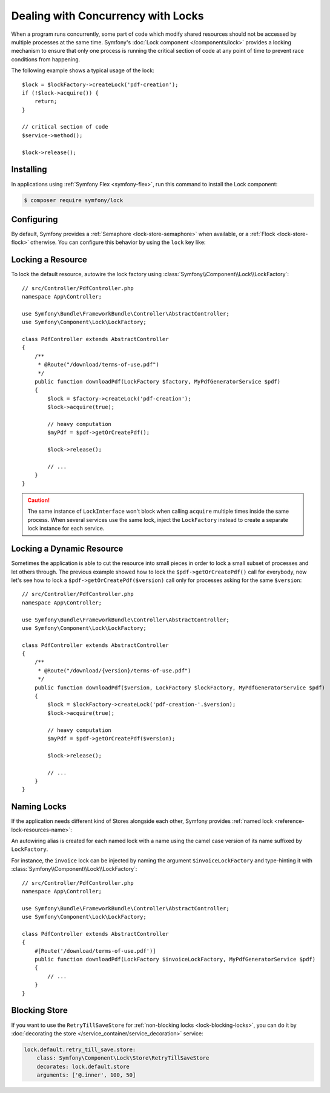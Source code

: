 Dealing with Concurrency with Locks
===================================

When a program runs concurrently, some part of code which modify shared
resources should not be accessed by multiple processes at the same time.
Symfony's :doc:`Lock component </components/lock>` provides a locking mechanism to ensure
that only one process is running the critical section of code at any point of
time to prevent race conditions from happening.

The following example shows a typical usage of the lock::

    $lock = $lockFactory->createLock('pdf-creation');
    if (!$lock->acquire()) {
        return;
    }

    // critical section of code
    $service->method();

    $lock->release();

Installing
----------

In applications using :ref:`Symfony Flex <symfony-flex>`, run this command to
install the Lock component:

.. code-block:: terminal

    $ composer require symfony/lock

Configuring
-----------

By default, Symfony provides a :ref:`Semaphore <lock-store-semaphore>`
when available, or a :ref:`Flock <lock-store-flock>` otherwise. You can configure
this behavior by using the ``lock`` key like:

.. configuration-block::

    .. code-block:: yaml

        # config/packages/lock.yaml
        framework:
            lock: ~
            lock: 'flock'
            lock: 'flock:///path/to/file'
            lock: 'semaphore'
            lock: 'memcached://m1.docker'
            lock: ['memcached://m1.docker', 'memcached://m2.docker']
            lock: 'redis://r1.docker'
            lock: ['redis://r1.docker', 'redis://r2.docker']
            lock: 'zookeeper://z1.docker'
            lock: 'zookeeper://z1.docker,z2.docker'
            lock: 'sqlite:///%kernel.project_dir%/var/lock.db'
            lock: 'mysql:host=127.0.0.1;dbname=app'
            lock: 'pgsql:host=127.0.0.1;dbname=app'
            lock: 'pgsql+advisory:host=127.0.0.1;dbname=app'
            lock: 'sqlsrv:server=127.0.0.1;Database=app'
            lock: 'oci:host=127.0.0.1;dbname=app'
            lock: 'mongodb://127.0.0.1/app?collection=lock'
            lock: '%env(LOCK_DSN)%'

            # named locks
            lock:
                invoice: ['semaphore', 'redis://r2.docker']
                report: 'semaphore'

    .. code-block:: xml

        <!-- config/packages/lock.xml -->
        <?xml version="1.0" encoding="UTF-8" ?>
        <container xmlns="http://symfony.com/schema/dic/services"
            xmlns:xsi="http://www.w3.org/2001/XMLSchema-instance"
            xmlns:framework="http://symfony.com/schema/dic/symfony"
            xsi:schemaLocation="http://symfony.com/schema/dic/services
                https://symfony.com/schema/dic/services/services-1.0.xsd
                http://symfony.com/schema/dic/symfony https://symfony.com/schema/dic/symfony/symfony-1.0.xsd">

            <framework:config>
                <framework:lock>
                    <framework:resource>flock</framework:resource>

                    <framework:resource>flock:///path/to/file</framework:resource>

                    <framework:resource>semaphore</framework:resource>

                    <framework:resource>memcached://m1.docker</framework:resource>

                    <framework:resource>memcached://m1.docker</framework:resource>
                    <framework:resource>memcached://m2.docker</framework:resource>

                    <framework:resource>redis://r1.docker</framework:resource>

                    <framework:resource>redis://r1.docker</framework:resource>
                    <framework:resource>redis://r2.docker</framework:resource>

                    <framework:resource>zookeeper://z1.docker</framework:resource>

                    <framework:resource>zookeeper://z1.docker,z2.docker</framework:resource>

                    <framework:resource>sqlite:///%kernel.project_dir%/var/lock.db</framework:resource>

                    <framework:resource>mysql:host=127.0.0.1;dbname=app</framework:resource>

                    <framework:resource>pgsql:host=127.0.0.1;dbname=app</framework:resource>

                    <framework:resource>pgsql+advisory:host=127.0.0.1;dbname=app</framework:resource>

                    <framework:resource>sqlsrv:server=127.0.0.1;Database=app</framework:resource>

                    <framework:resource>oci:host=127.0.0.1;dbname=app</framework:resource>

                    <framework:resource>mongodb://127.0.0.1/app?collection=lock</framework:resource>

                    <framework:resource>%env(LOCK_DSN)%</framework:resource>

                    <!-- named locks -->
                    <framework:resource name="invoice">semaphore</framework:resource>
                    <framework:resource name="invoice">redis://r2.docker</framework:resource>
                    <framework:resource name="report">semaphore</framework:resource>
                </framework:lock>
            </framework:config>
        </container>

    .. code-block:: php

        // config/packages/lock.php
        use Symfony\Config\FrameworkConfig;

        return static function (FrameworkConfig $framework) {
            $framework->lock()
                ->resource('default', ['flock'])
                ->resource('default', ['flock:///path/to/file'])
                ->resource('default', ['semaphore'])
                ->resource('default', ['memcached://m1.docker'])
                ->resource('default', ['memcached://m1.docker', 'memcached://m2.docker'])
                ->resource('default', ['redis://r1.docker'])
                ->resource('default', ['redis://r1.docker', 'redis://r2.docker'])
                ->resource('default', ['zookeeper://z1.docker'])
                ->resource('default', ['zookeeper://z1.docker,z2.docker'])
                ->resource('default', ['sqlite:///%kernel.project_dir%/var/lock.db'])
                ->resource('default', ['mysql:host=127.0.0.1;dbname=app'])
                ->resource('default', ['pgsql:host=127.0.0.1;dbname=app'])
                ->resource('default', ['pgsql+advisory:host=127.0.0.1;dbname=app'])
                ->resource('default', ['sqlsrv:server=127.0.0.1;Database=app'])
                ->resource('default', ['oci:host=127.0.0.1;dbname=app'])
                ->resource('default', ['mongodb://127.0.0.1/app?collection=lock'])
                ->resource('default', [env('LOCK_DSN')])

                // named locks
                ->resource('invoice', ['semaphore', 'redis://r2.docker'])
                ->resource('report', ['semaphore'])
            ;
        };

Locking a Resource
------------------

To lock the default resource, autowire the lock factory using
:class:`Symfony\\Component\\Lock\\LockFactory`::

    // src/Controller/PdfController.php
    namespace App\Controller;

    use Symfony\Bundle\FrameworkBundle\Controller\AbstractController;
    use Symfony\Component\Lock\LockFactory;

    class PdfController extends AbstractController
    {
        /**
         * @Route("/download/terms-of-use.pdf")
         */
        public function downloadPdf(LockFactory $factory, MyPdfGeneratorService $pdf)
        {
            $lock = $factory->createLock('pdf-creation');
            $lock->acquire(true);

            // heavy computation
            $myPdf = $pdf->getOrCreatePdf();

            $lock->release();

            // ...
        }
    }

.. caution::

    The same instance of ``LockInterface`` won't block when calling ``acquire``
    multiple times inside the same process. When several services use the
    same lock, inject the ``LockFactory`` instead to create a separate lock
    instance for each service.

Locking a Dynamic Resource
--------------------------

Sometimes the application is able to cut the resource into small pieces in order
to lock a small subset of processes and let others through. The previous example
showed how to lock the ``$pdf->getOrCreatePdf()`` call for everybody,
now let's see how to lock a ``$pdf->getOrCreatePdf($version)`` call only for
processes asking for the same ``$version``::

    // src/Controller/PdfController.php
    namespace App\Controller;

    use Symfony\Bundle\FrameworkBundle\Controller\AbstractController;
    use Symfony\Component\Lock\LockFactory;

    class PdfController extends AbstractController
    {
        /**
         * @Route("/download/{version}/terms-of-use.pdf")
         */
        public function downloadPdf($version, LockFactory $lockFactory, MyPdfGeneratorService $pdf)
        {
            $lock = $lockFactory->createLock('pdf-creation-'.$version);
            $lock->acquire(true);

            // heavy computation
            $myPdf = $pdf->getOrCreatePdf($version);

            $lock->release();

            // ...
        }
    }

.. _lock-named-locks:

Naming Locks
------------

If the application needs different kind of Stores alongside each other, Symfony
provides :ref:`named lock <reference-lock-resources-name>`:

.. configuration-block::

    .. code-block:: yaml

        # config/packages/lock.yaml
        framework:
            lock:
                invoice: ['semaphore', 'redis://r2.docker']
                report: 'semaphore'

    .. code-block:: xml

        <!-- config/packages/lock.xml -->
        <?xml version="1.0" encoding="UTF-8" ?>
        <container xmlns="http://symfony.com/schema/dic/services"
            xmlns:xsi="http://www.w3.org/2001/XMLSchema-instance"
            xmlns:framework="http://symfony.com/schema/dic/symfony"
            xsi:schemaLocation="http://symfony.com/schema/dic/services
                https://symfony.com/schema/dic/services/services-1.0.xsd
                http://symfony.com/schema/dic/symfony https://symfony.com/schema/dic/symfony/symfony-1.0.xsd">

            <framework:config>
                <framework:lock>
                    <framework:resource name="invoice">semaphore</framework:resource>
                    <framework:resource name="invoice">redis://r2.docker</framework:resource>
                    <framework:resource name="report">semaphore</framework:resource>
                </framework:lock>
            </framework:config>
        </container>

    .. code-block:: php

        // config/packages/lock.php
        use Symfony\Config\FrameworkConfig;

        return static function (FrameworkConfig $framework) {
            $framework->lock()
                ->resource('invoice', ['semaphore', 'redis://r2.docker'])
                ->resource('report', ['semaphore']);
            ;
        };

An autowiring alias is created for each named lock with a name using the camel
case version of its name suffixed by ``LockFactory``.

For instance, the ``invoice`` lock can be injected by naming the argument
``$invoiceLockFactory`` and type-hinting it with
:class:`Symfony\\Component\\Lock\\LockFactory`::

    // src/Controller/PdfController.php
    namespace App\Controller;

    use Symfony\Bundle\FrameworkBundle\Controller\AbstractController;
    use Symfony\Component\Lock\LockFactory;

    class PdfController extends AbstractController
    {
        #[Route('/download/terms-of-use.pdf')]
        public function downloadPdf(LockFactory $invoiceLockFactory, MyPdfGeneratorService $pdf)
        {
            // ...
        }
    }

Blocking Store
--------------

If you want to use the ``RetryTillSaveStore`` for :ref:`non-blocking locks <lock-blocking-locks>`,
you can do it by :doc:`decorating the store </service_container/service_decoration>` service:

.. code-block:: yaml

    lock.default.retry_till_save.store:
        class: Symfony\Component\Lock\Store\RetryTillSaveStore
        decorates: lock.default.store
        arguments: ['@.inner', 100, 50]
